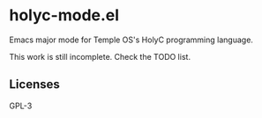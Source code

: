 
* holyc-mode.el
Emacs major mode for Temple OS's HolyC programming language.

This work is still incomplete. Check the TODO list.

** Licenses
GPL-3
